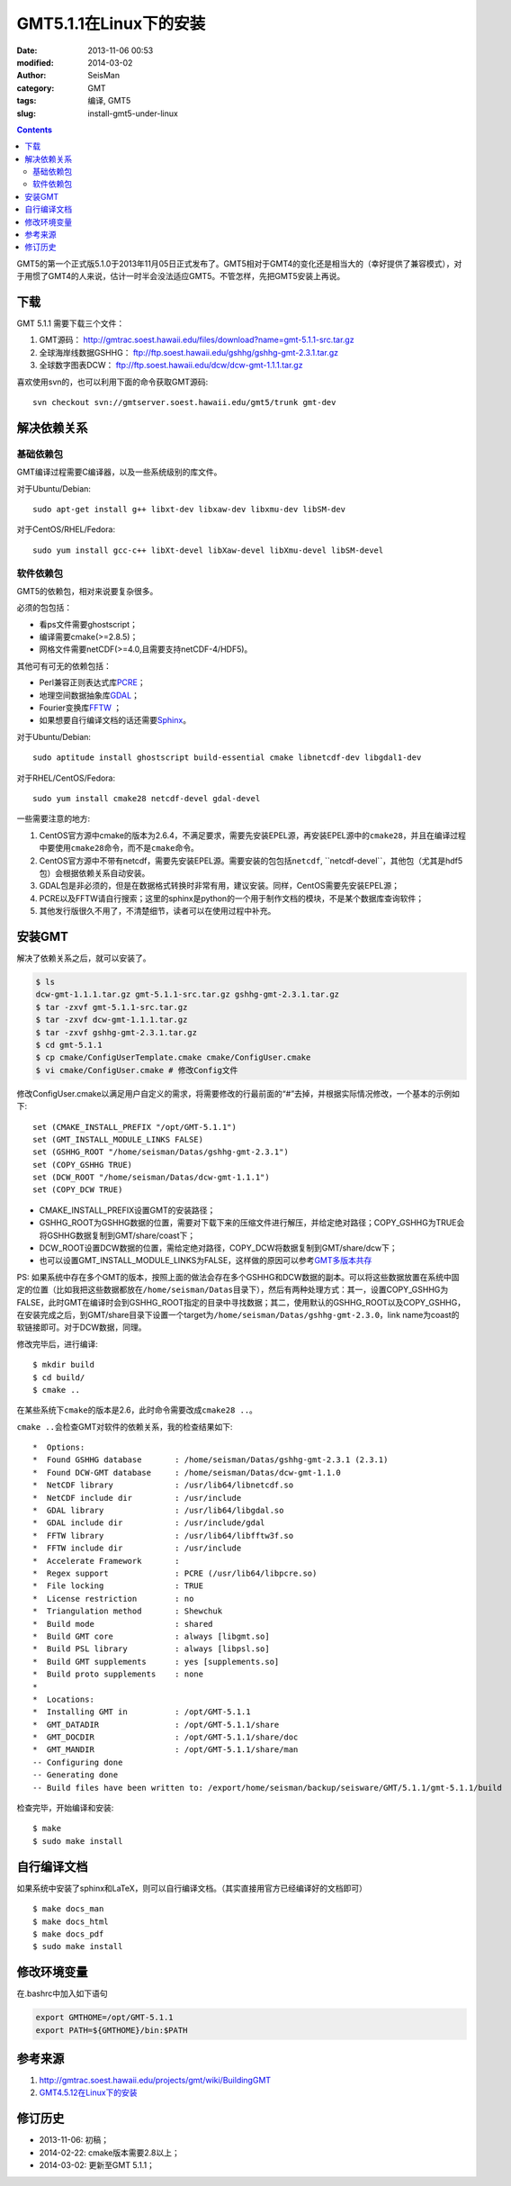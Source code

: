 GMT5.1.1在Linux下的安装
#######################

:date: 2013-11-06 00:53
:modified: 2014-03-02
:author: SeisMan
:category: GMT
:tags: 编译, GMT5
:slug: install-gmt5-under-linux

.. contents::

GMT5的第一个正式版5.1.0于2013年11月05日正式发布了。GMT5相对于GMT4的变化还是相当大的（幸好提供了兼容模式），对于用惯了GMT4的人来说，估计一时半会没法适应GMT5。不管怎样，先把GMT5安装上再说。

下载
====

GMT 5.1.1 需要下载三个文件：

#. GMT源码： http://gmtrac.soest.hawaii.edu/files/download?name=gmt-5.1.1-src.tar.gz
#. 全球海岸线数据GSHHG： ftp://ftp.soest.hawaii.edu/gshhg/gshhg-gmt-2.3.1.tar.gz
#. 全球数字图表DCW： ftp://ftp.soest.hawaii.edu/dcw/dcw-gmt-1.1.1.tar.gz

喜欢使用svn的，也可以利用下面的命令获取GMT源码::

    svn checkout svn://gmtserver.soest.hawaii.edu/gmt5/trunk gmt-dev

解决依赖关系
============

基础依赖包
----------

GMT编译过程需要C编译器，以及一些系统级别的库文件。

对于Ubuntu/Debian::

    sudo apt-get install g++ libxt-dev libxaw-dev libxmu-dev libSM-dev
    
对于CentOS/RHEL/Fedora::    
    
    sudo yum install gcc-c++ libXt-devel libXaw-devel libXmu-devel libSM-devel

软件依赖包
----------

GMT5的依赖包，相对来说要复杂很多。

必须的包包括：

- 看ps文件需要ghostscript；
- 编译需要cmake(>=2.8.5)；
- 网格文件需要netCDF(>=4.0,且需要支持netCDF-4/HDF5)。

其他可有可无的依赖包括：

- Perl兼容正则表达式库\ `PCRE`_\ ；
- 地理空间数据抽象库\ `GDAL`_\ ；
- Fourier变换库\ `FFTW`_ ；
- 如果想要自行编译文档的话还需要\ `Sphinx`_\ 。


对于Ubuntu/Debian::

    sudo aptitude install ghostscript build-essential cmake libnetcdf-dev libgdal1-dev

对于RHEL/CentOS/Fedora::

    sudo yum install cmake28 netcdf-devel gdal-devel

一些需要注意的地方:

#. CentOS官方源中cmake的版本为2.6.4，不满足要求，需要先安装EPEL源，再安装EPEL源中的\ ``cmake28``\ ，并且在编译过程中要使用\ ``cmake28``\ 命令，而不是\ ``cmake``\ 命令。
#. CentOS官方源中不带有netcdf，需要先安装EPEL源。需要安装的包包括\ ``netcdf``\ , \``netcdf-devel``\，其他包（尤其是hdf5包）会根据依赖关系自动安装。
#. GDAL包是非必须的，但是在数据格式转换时非常有用，建议安装。同样，CentOS需要先安装EPEL源；
#. PCRE以及FFTW请自行搜索；这里的sphinx是python的一个用于制作文档的模块，不是某个数据库查询软件；
#. 其他发行版很久不用了，不清楚细节，读者可以在使用过程中补充。


安装GMT
=======

解决了依赖关系之后，就可以安装了。

.. code-block:: bash

 $ ls
 dcw-gmt-1.1.1.tar.gz gmt-5.1.1-src.tar.gz gshhg-gmt-2.3.1.tar.gz
 $ tar -zxvf gmt-5.1.1-src.tar.gz
 $ tar -zxvf dcw-gmt-1.1.1.tar.gz
 $ tar -zxvf gshhg-gmt-2.3.1.tar.gz
 $ cd gmt-5.1.1
 $ cp cmake/ConfigUserTemplate.cmake cmake/ConfigUser.cmake
 $ vi cmake/ConfigUser.cmake # 修改Config文件

修改ConfigUser.cmake以满足用户自定义的需求，将需要修改的行最前面的“#”去掉，并根据实际情况修改，一个基本的示例如下::

    set (CMAKE_INSTALL_PREFIX "/opt/GMT-5.1.1")
    set (GMT_INSTALL_MODULE_LINKS FALSE)
    set (GSHHG_ROOT "/home/seisman/Datas/gshhg-gmt-2.3.1")
    set (COPY_GSHHG TRUE)
    set (DCW_ROOT "/home/seisman/Datas/dcw-gmt-1.1.1")
    set (COPY_DCW TRUE)

- CMAKE_INSTALL_PREFIX设置GMT的安装路径；
- GSHHG_ROOT为GSHHG数据的位置，需要对下载下来的压缩文件进行解压，并给定绝对路径；COPY_GSHHG为TRUE会将GSHHG数据复制到GMT/share/coast下；
- DCW_ROOT设置DCW数据的位置，需给定绝对路径，COPY_DCW将数据复制到GMT/share/dcw下；
- 也可以设置GMT_INSTALL_MODULE_LINKS为FALSE，这样做的原因可以参考\ `GMT多版本共存 <{filename}/GMT/2013-11-09_multiple-versions-of-gmt.rst>`_

PS: 如果系统中存在多个GMT的版本，按照上面的做法会存在多个GSHHG和DCW数据的副本。可以将这些数据放置在系统中固定的位置（比如我把这些数据都放在\ ``/home/seisman/Datas``\ 目录下），然后有两种处理方式：其一，设置COPY_GSHHG为FALSE，此时GMT在编译时会到GSHHG_ROOT指定的目录中寻找数据；其二，使用默认的GSHHG_ROOT以及COPY_GSHHG，在安装完成之后，到GMT/share目录下设置一个target为\ ``/home/seisman/Datas/gshhg-gmt-2.3.0``\ ，link name为coast的软链接即可。对于DCW数据，同理。

修改完毕后，进行编译::

 $ mkdir build
 $ cd build/
 $ cmake ..

在某些系统下\ ``cmake``\ 的版本是2.6，此时命令需要改成\ ``cmake28 ..``\ 。

\ ``cmake ..``\ 会检查GMT对软件的依赖关系，我的检查结果如下::

    *  Options:
    *  Found GSHHG database       : /home/seisman/Datas/gshhg-gmt-2.3.1 (2.3.1)
    *  Found DCW-GMT database     : /home/seisman/Datas/dcw-gmt-1.1.0
    *  NetCDF library             : /usr/lib64/libnetcdf.so
    *  NetCDF include dir         : /usr/include
    *  GDAL library               : /usr/lib64/libgdal.so
    *  GDAL include dir           : /usr/include/gdal
    *  FFTW library               : /usr/lib64/libfftw3f.so
    *  FFTW include dir           : /usr/include
    *  Accelerate Framework       : 
    *  Regex support              : PCRE (/usr/lib64/libpcre.so)
    *  File locking               : TRUE
    *  License restriction        : no
    *  Triangulation method       : Shewchuk
    *  Build mode                 : shared
    *  Build GMT core             : always [libgmt.so]
    *  Build PSL library          : always [libpsl.so]
    *  Build GMT supplements      : yes [supplements.so]
    *  Build proto supplements    : none
    *
    *  Locations:
    *  Installing GMT in          : /opt/GMT-5.1.1
    *  GMT_DATADIR                : /opt/GMT-5.1.1/share
    *  GMT_DOCDIR                 : /opt/GMT-5.1.1/share/doc
    *  GMT_MANDIR                 : /opt/GMT-5.1.1/share/man
    -- Configuring done
    -- Generating done
    -- Build files have been written to: /export/home/seisman/backup/seisware/GMT/5.1.1/gmt-5.1.1/build

检查完毕，开始编译和安装::

 $ make
 $ sudo make install

自行编译文档
============

如果系统中安装了sphinx和LaTeX，则可以自行编译文档。（其实直接用官方已经编译好的文档即可）

::

 $ make docs_man
 $ make docs_html
 $ make docs_pdf
 $ sudo make install

修改环境变量
============

在.bashrc中加入如下语句

.. code-block:: bash

 export GMTHOME=/opt/GMT-5.1.1
 export PATH=${GMTHOME}/bin:$PATH

参考来源
========

#.  http://gmtrac.soest.hawaii.edu/projects/gmt/wiki/BuildingGMT
#.  `GMT4.5.12在Linux下的安装 <{filename}/GMT/2013-11-07_install-gmt4-under-linux.rst>`_

修订历史
========

- 2013-11-06: 初稿；
- 2014-02-22: cmake版本需要2.8以上；
- 2014-03-02: 更新至GMT 5.1.1；

.. _PCRE: http://www.pcre.org/
.. _GDAL: http://www.gdal.org/
.. _FFTW: http://www.fftw.org/
.. _Sphinx: http://sphinx-doc.org/
